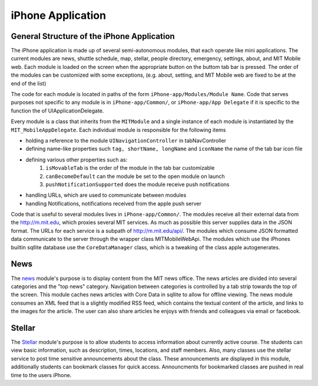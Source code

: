 ------------------
iPhone Application
------------------
===========================================
General Structure of the iPhone Application
===========================================

The iPhone application is made up of several semi-autonomous modules, that 
each operate like mini applications.  The current modules are news, shuttle 
schedule, map, stellar, people directory, emergency, settings, about, and 
MIT Mobile web.  Each module is loaded on the screen when the appropriate 
button on the buttom tab bar is pressed.  The order of the modules can be 
customized with some exceptions, (e.g. about, setting, and MIT Mobile web are 
fixed to be at the end of the list)

The code for each module is located in
paths of the form ``iPhone-app/Modules/Module Name``.  Code that serves 
purposes not specific to any module is in ``iPhone-app/Common/``, or 
``iPhone-app/App Delegate`` if it is specific to the function the of UIApplicationDelegate.

Every module is a class that inherits from the ``MITModule`` and a single 
instance of each module is instantiated by the ``MIT_MobileAppDelegate``.  Each
individual module is responsible for the following items

* holding a reference to the module ``UINavigationController`` in tabNavController
* defining name-like properties such ``tag, shortName, longName`` and ``iconName`` the name of the tab bar icon file
* defining various other properties such as:
   #. ``isMovableTab`` is the order of the module in the tab bar customizable
   #. ``canBecomeDefault`` can the module be set to the open module on launch
   #. ``pushNotificationSupported`` does the module receive push notifications
* handling URLs, which are used to communicate between modules
* handling Notifications, notifications received from the apple push server

Code that is useful to several modules lives in ``iPhone-app/Common/``. 
The modules receive all their external data from the http://m.mit.edu, which
proxies several MIT services.  As much as possible this server supplies data in
the JSON format.  The URLs for each service is a subpath of http://m.mit.edu/api/.  The modules which consume JSON formatted data communicate to the server
through the wrapper class MITMobileWebApi.  The modules which use the iPhones
builtin sqllite database use the ``CoreDataManager`` class, which is a 
tweaking of the class apple autogenerates.

====
News
====
The `news <modules/news.html>`_ module's purpose is to display content from the MIT news office.  The 
news articles are divided into several categories and the "top news" category. 
Navigation between categories is controlled by a tab strip towards the top of 
the screen.  This module caches news articles with Core Data in sqllite to 
allow for offline viewing.  The news module consumes an XML feed that is a slightly
modified RSS feed, which contains the textual content of the article, and links to the images for
the article.  The user can also share articles he enjoys with friends and colleagues via email or
facebook.

=======
Stellar
=======
The `Stellar <iPhone-modules/stellar.html>`_ module's purpose is to allow students to access information
about currently active course.  The students can view basic information, such as description, times, locations,
and staff members.  Also, many classes use the stellar service to post time sensitive 
announcements about the class.  These announcements are displayed in this module, additionally
students can bookmark classes for quick access.  Announcments for bookmarked classes are pushed
in real time to the users iPhone.  




  

   